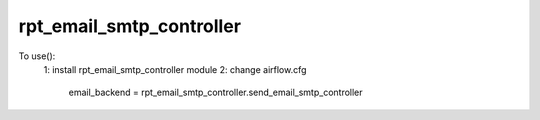 rpt_email_smtp_controller
--------------------------------------------
To use():
    1: install rpt_email_smtp_controller module
    2: change airflow.cfg
        email_backend = rpt_email_smtp_controller.send_email_smtp_controller
